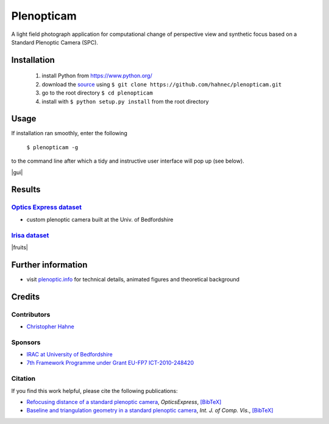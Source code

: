 ===========
Plenopticam
===========

A light field photograph application for computational change of perspective view and synthetic focus based on a Standard Plenoptic Camera (SPC).

|license| |code| |repo| |downloads|

Installation
------------

    1. install Python from https://www.python.org/
    2. download the source_ using ``$ git clone https://github.com/hahnec/plenopticam.git``
    3. go to the root directory ``$ cd plenopticam``
    4. install with ``$ python setup.py install`` from the root directory


Usage
-----

If installation ran smoothly, enter the following

    ``$ plenopticam -g``

to the command line after which a tidy and instructive user interface will pop up (see below).

|gui|

.. |gui| raw:: html

    <img src="./docs/img/gui_v3.png" width="700px">

Results
-------

|OPEX|_
=============================

|spiderman|

* custom plenoptic camera built at the Univ. of Bedfordshire

.. |spiderman| image:: ./docs/img/spiderman.gif

.. |OPEX| replace:: Optics Express dataset
.. _OPEX: https://ndownloader.figshare.com/files/5201452

|Irisa|_
========================

|fruits|

.. |fruits| raw:: html

    <img src="./docs/img/fruits.gif" height="200px">

.. * |Stanford|_

.. |Irisa| replace:: Irisa dataset
.. _Irisa: https://www.irisa.fr/temics/demos/lightField/CLIM/DataSoftware.html

.. |Stanford| replace:: Irisa dataset
.. _Stanford: http://lightfields.stanford.edu/mvlf/


Further information
-------------------

* visit `plenoptic.info <http://www.plenoptic.info>`__ for technical details, animated figures and theoretical background

Credits
-------

Contributors
============
* `Christopher Hahne <http://www.christopherhahne.de/>`__

Sponsors
========
* `IRAC at University of Bedfordshire <https://www.beds.ac.uk/research-ref/irac/about>`__
* `7th Framework Programme under Grant EU-FP7 ICT-2010-248420 <https://cordis.europa.eu/project/rcn/94148_en.html>`__

Citation
========
If you find this work helpful, please cite the following publications:

* `Refocusing distance of a standard plenoptic camera <https://doi.org/10.1364/OE.24.021521>`__, *OpticsExpress*, `[BibTeX] <http://www.plenoptic.info/bibtex/HAHNE-OPEX.2016.bib>`__

* `Baseline and triangulation geometry in a standard plenoptic camera <https://www.plenoptic.info/IJCV_Hahne17_final.pdf>`__, *Int. J. of Comp. Vis.*, `[BibTeX] <http://plenoptic.info/bibtex/HAHNE-IJCV.2017.bib>`__



.. Image substitutions

.. |release| image:: https://img.shields.io/github/release/hahnec/plenopticam.svg?style=flat-square
    :target: https://github.com/hahnec/plenopticam/archive/master.zip
    :alt: release

.. |license| image:: https://img.shields.io/badge/License-GPL%20v3.0-orange.svg?style=flat-square
    :target: https://www.gnu.org/licenses/gpl-3.0.en.html
    :alt: License

.. |code| image:: https://img.shields.io/github/languages/code-size/hahnec/plenopticam.svg?style=flat-square
    :target: https://github.com/hahnec/plenopticam/archive/master.zip
    :alt: Code size

.. |repo| image:: https://img.shields.io/github/repo-size/hahnec/plenopticam.svg?style=flat-square
    :target: https://github.com/hahnec/plenopticam/archive/master.zip
    :alt: Repo size

.. |downloads| image:: https://img.shields.io/github/downloads/hahnec/plenopticam/total.svg?style=flat-square
    :target: https://github.com/hahnec/plenopticam/archive/master.zip
    :alt: Downloads

.. Hyperlink aliases

.. _source: https://github.com/hahnec/plenopticam/archive/master.zip